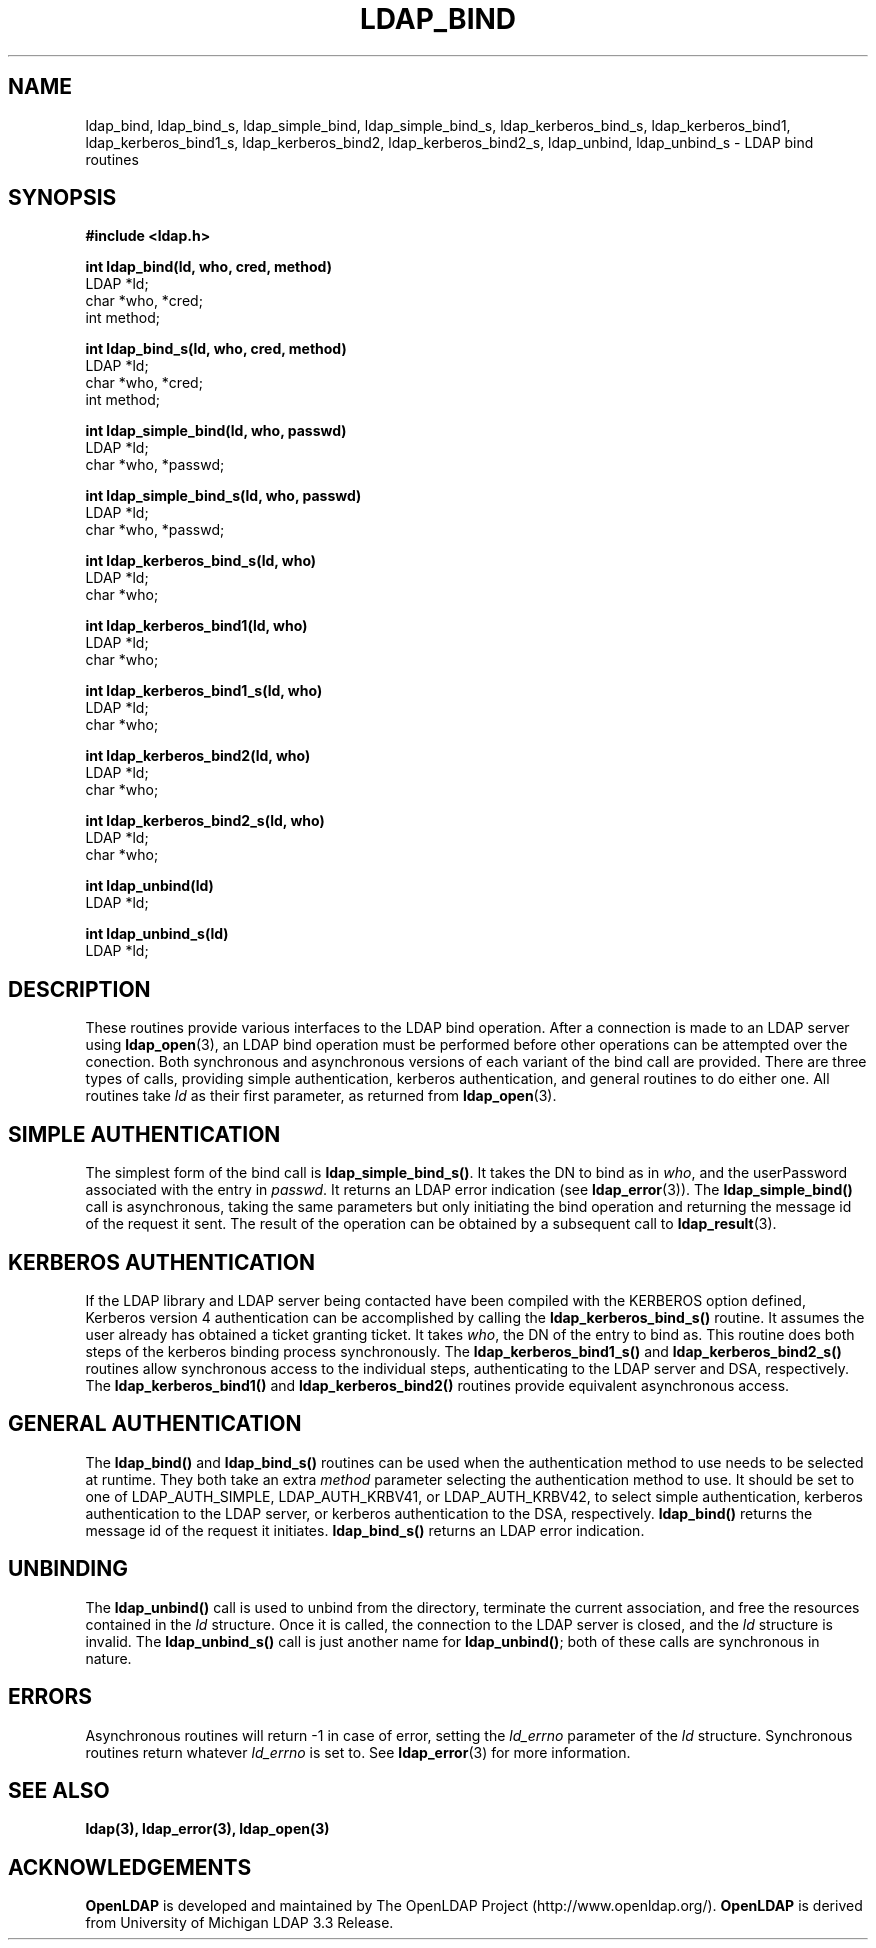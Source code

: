 .TH LDAP_BIND 3 "22 September 1998" "OpenLDAP LDVERSION"
.\" $OpenLDAP$
.\" Copyright 1998-2000 The OpenLDAP Foundation All Rights Reserved.
.\" Copying restrictions apply.  See COPYRIGHT/LICENSE.
.SH NAME
ldap_bind, ldap_bind_s, ldap_simple_bind, ldap_simple_bind_s, ldap_kerberos_bind_s, ldap_kerberos_bind1, ldap_kerberos_bind1_s, ldap_kerberos_bind2, ldap_kerberos_bind2_s, ldap_unbind, ldap_unbind_s \- LDAP bind routines
.SH SYNOPSIS
.nf
.ft B
#include <ldap.h>
.LP
.ft B
int ldap_bind(ld, who, cred, method)
.ft
LDAP *ld;
char *who, *cred;
int method;
.LP
.ft B
int ldap_bind_s(ld, who, cred, method)
.ft
LDAP *ld;
char *who, *cred;
int method;
.LP
.ft B
int ldap_simple_bind(ld, who, passwd)
.ft
LDAP *ld;
char *who, *passwd;
.LP
.ft B
int ldap_simple_bind_s(ld, who, passwd)
.ft
LDAP *ld;
char *who, *passwd;
.LP
.ft B
int ldap_kerberos_bind_s(ld, who)
.ft
LDAP *ld;
char *who;
.LP
.ft B
int ldap_kerberos_bind1(ld, who)
.ft
LDAP *ld;
char *who;
.LP
.ft B
int ldap_kerberos_bind1_s(ld, who)
.ft
LDAP *ld;
char *who;
.LP
.ft B
int ldap_kerberos_bind2(ld, who)
.ft
LDAP *ld;
char *who;
.LP
.ft B
int ldap_kerberos_bind2_s(ld, who)
.ft
LDAP *ld;
char *who;
.LP
.ft B
int ldap_unbind(ld)
.ft
LDAP *ld;
.LP
.ft B
int ldap_unbind_s(ld)
.ft
LDAP *ld;
.\" .LP
.\" .ft B
.\" void ldap_set_rebind_proc( ld, rebindproc )
.\" .ft
.\" LDAP *ld;
.\" int (*rebindproc)();
.SH DESCRIPTION
.LP
These routines provide various interfaces to the LDAP bind operation.
After a connection is made to an LDAP server using
.BR ldap_open (3),
an LDAP bind operation must be performed before other operations can
be attempted over the conection.  Both synchronous and asynchronous
versions of each variant of the bind call are provided.  There are
three types of calls, providing simple authentication, kerberos
authentication, and general routines to do either one.  All routines
take \fIld\fP as their first parameter, as returned from
.BR ldap_open (3).
.SH SIMPLE AUTHENTICATION
The simplest form of the bind call is
.BR ldap_simple_bind_s() .
It takes the DN to bind as in \fIwho\fP, and the userPassword associated
with the entry in \fIpasswd\fP.  It returns an LDAP error indication
(see
.BR ldap_error (3)).
The
.B ldap_simple_bind()
call is asynchronous,
taking the same parameters but only initiating the bind operation and
returning the message id of the request it sent.  The result of the
operation can be obtained by a subsequent call to
.BR ldap_result (3).
.SH KERBEROS AUTHENTICATION
If the LDAP library and LDAP server being contacted have been
compiled with the KERBEROS option defined,
Kerberos version 4 authentication can be accomplished by calling
the
.BR ldap_kerberos_bind_s()
routine.  It assumes the user already
has obtained a ticket granting ticket.  It takes \fIwho\fP, the DN
of the entry to bind as.  This routine does both steps of the
kerberos binding process synchronously.  The
.B ldap_kerberos_bind1_s()
and
.B ldap_kerberos_bind2_s()
routines allow synchronous access to the
individual steps, authenticating to the LDAP server and DSA, respectively.
The
.B ldap_kerberos_bind1()
and
.B ldap_kerberos_bind2()
routines provide equivalent asynchronous access.
.SH GENERAL AUTHENTICATION
The
.B ldap_bind()
and
.B ldap_bind_s()
routines can be used when the
authentication method to use needs to be selected at runtime.  They
both take an extra \fImethod\fP parameter selecting the authentication
method to use.  It should be set to one of LDAP_AUTH_SIMPLE,
LDAP_AUTH_KRBV41, or LDAP_AUTH_KRBV42, to select simple authentication,
kerberos authentication to the LDAP server, or kerberos authentication
to the DSA, respectively.
.B ldap_bind()
returns the message id of the request it initiates.
.B ldap_bind_s()
returns an LDAP error indication.
.SH UNBINDING
The
.B ldap_unbind()
call is used to unbind from the directory,
terminate the current association, and free the resources contained
in the \fIld\fP structure.  Once it is called, the connection to
the LDAP server is closed, and the \fIld\fP structure is invalid.
The
.B ldap_unbind_s()
call is just another name for
.BR ldap_unbind() ;
both of these calls are synchronous in nature.
.\" .SH RE-BINDING WHILE FOLLOWING REFERRALS
.\" The
.\" .B ldap_set_rebind_proc()
.\" call is used to set a routine that will be called back to obtain bind
.\" credentials used when a new server is contacted during the following of
.\" an LDAP referral.  Note that this function is only available when the
.\" LDAP libraries are compiled with LDAP_REFERRALS defined and is only
.\" used when the ld_options field in the LDAP structure has
.\" LDAP_OPT_REFERRALS set (this is the default).  If
.\" .B ldap_set_rebind_proc()
.\" is never called, or if it is called with a NULL \fIrebindproc\fP
.\" parameter, an unauthenticated simple LDAP bind will always be done
.\" when chasing referrals.
.\" .LP
.\" \fIrebindproc\fP should be a function that is declared like this:
.\" .LP
.\" .nf
.\" int rebindproc( LDAP *ld, char **whop, char **credp,
.\" int *methodp, int freeit );
.\" .fi
.\" .LP
.\" The LDAP library will first call the rebindproc to obtain the
.\" referral bind credentials, and the \fIfreeit\fP parameter will be
.\" zero.  The \fIwhop\fP, \fIcredp\fP, and \fImethodp\fP should be
.\" set as appropriate.  If the rebindproc returns LDAP_SUCCESS, referral
.\" processing continues, and the rebindproc will be called a second
.\" time with \fIfreeit\fP non-zero to give your application a chance to
.\" free any memory allocated in the previous call.
.\" .LP
.\" If anything but LDAP_SUCCESS is returned by the first call to
.\" the rebindproc, then referral processing is stopped and that error code
.\" is returned for the original LDAP operation.
.SH ERRORS
Asynchronous routines will return -1 in case of error, setting the
\fIld_errno\fP parameter of the \fIld\fP structure.  Synchronous
routines return whatever \fIld_errno\fP is set to.  See
.BR ldap_error (3)
for more information.
.SH SEE ALSO
.BR ldap(3),
.BR ldap_error(3),
.BR ldap_open(3)
.SH ACKNOWLEDGEMENTS
.B	OpenLDAP
is developed and maintained by The OpenLDAP Project (http://www.openldap.org/).
.B	OpenLDAP
is derived from University of Michigan LDAP 3.3 Release.  

